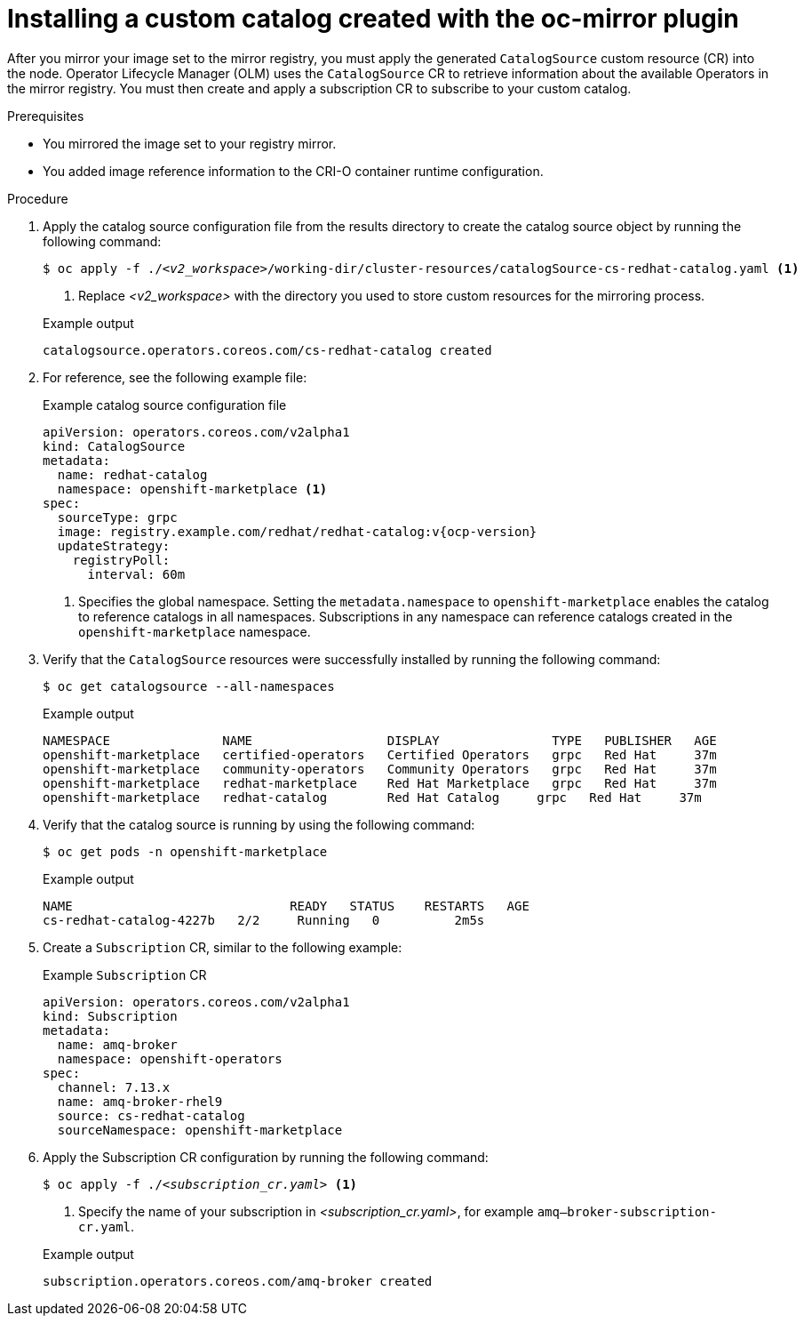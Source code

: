 //Module included in the following assemblies:
//
// * microshift_running_apps/microshift_operators/microshift-operators-oc-mirror.adoc

:_mod-docs-content-type: PROCEDURE
[id="microshift-oc-mirror-install-catalog-in-node_{context}"]
= Installing a custom catalog created with the oc-mirror plugin

After you mirror your image set to the mirror registry, you must apply the generated `CatalogSource` custom resource (CR) into the node. Operator Lifecycle Manager (OLM) uses the `CatalogSource` CR to retrieve information about the available Operators in the mirror registry. You must then create and apply a subscription CR to subscribe to your custom catalog.

.Prerequisites

* You mirrored the image set to your registry mirror.
* You added image reference information to the CRI-O container runtime configuration.

.Procedure

. Apply the catalog source configuration file from the results directory to create the catalog source object by running the following command:
+
[source,terminal,subs="+quotes"]
----
$ oc apply -f ./_<v2_workspace>_/working-dir/cluster-resources/catalogSource-cs-redhat-catalog.yaml <1>
----
<1> Replace _<v2_workspace>_ with the directory you used to store custom resources for the mirroring process.
+

.Example output
[source,terminal]
----
catalogsource.operators.coreos.com/cs-redhat-catalog created
----

. For reference, see the following example file:
+

.Example catalog source configuration file
[source,yaml,subs="+attributes"]
----
apiVersion: operators.coreos.com/v2alpha1
kind: CatalogSource
metadata:
  name: redhat-catalog
  namespace: openshift-marketplace <1>
spec:
  sourceType: grpc
  image: registry.example.com/redhat/redhat-catalog:v{ocp-version}
  updateStrategy:
    registryPoll:
      interval: 60m
----
<1> Specifies the global namespace. Setting the `metadata.namespace` to `openshift-marketplace` enables the catalog to reference catalogs in all namespaces. Subscriptions in any namespace can reference catalogs created in the `openshift-marketplace` namespace.

. Verify that the `CatalogSource` resources were successfully installed by running the following command:
+
[source,terminal]
----
$ oc get catalogsource --all-namespaces
----
+

.Example output
[source,terminal]
----
NAMESPACE               NAME                  DISPLAY               TYPE   PUBLISHER   AGE
openshift-marketplace   certified-operators   Certified Operators   grpc   Red Hat     37m
openshift-marketplace   community-operators   Community Operators   grpc   Red Hat     37m
openshift-marketplace   redhat-marketplace    Red Hat Marketplace   grpc   Red Hat     37m
openshift-marketplace   redhat-catalog        Red Hat Catalog     grpc   Red Hat     37m
----

. Verify that the catalog source is running by using the following command:
+
[source,terminal]
----
$ oc get pods -n openshift-marketplace
----
+

.Example output
[source,terminal]
----
NAME                             READY   STATUS    RESTARTS   AGE
cs-redhat-catalog-4227b   2/2     Running   0          2m5s
----

. Create a `Subscription` CR, similar to the following example:
+

.Example `Subscription` CR
[source,yaml]
----
apiVersion: operators.coreos.com/v2alpha1
kind: Subscription
metadata:
  name: amq-broker
  namespace: openshift-operators
spec:
  channel: 7.13.x
  name: amq-broker-rhel9
  source: cs-redhat-catalog
  sourceNamespace: openshift-marketplace
----

. Apply the Subscription CR configuration by running the following command:
+
[source,terminal,subs="+quotes"]
----
$ oc apply -f ./_<subscription_cr.yaml>_ <1>
----
<1> Specify the name of your subscription in _<subscription_cr.yaml>_, for example `amq--broker-subscription-cr.yaml`.
+

.Example output
[source,terminal]
----
subscription.operators.coreos.com/amq-broker created
----
